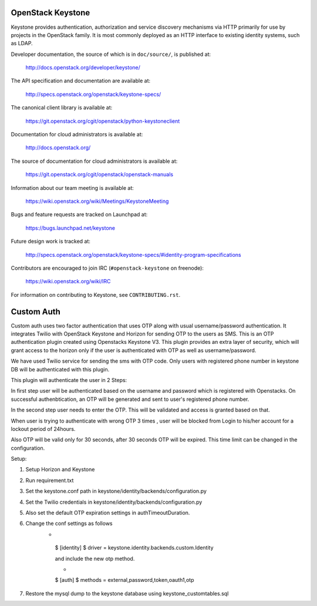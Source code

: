 ==================
OpenStack Keystone
==================

Keystone provides authentication, authorization and service discovery
mechanisms via HTTP primarily for use by projects in the OpenStack family. It
is most commonly deployed as an HTTP interface to existing identity systems,
such as LDAP.

Developer documentation, the source of which is in ``doc/source/``, is
published at:

    http://docs.openstack.org/developer/keystone/

The API specification and documentation are available at:

    http://specs.openstack.org/openstack/keystone-specs/

The canonical client library is available at:

    https://git.openstack.org/cgit/openstack/python-keystoneclient

Documentation for cloud administrators is available at:

    http://docs.openstack.org/

The source of documentation for cloud administrators is available at:

    https://git.openstack.org/cgit/openstack/openstack-manuals

Information about our team meeting is available at:

    https://wiki.openstack.org/wiki/Meetings/KeystoneMeeting

Bugs and feature requests are tracked on Launchpad at:

    https://bugs.launchpad.net/keystone

Future design work is tracked at:

    http://specs.openstack.org/openstack/keystone-specs/#identity-program-specifications

Contributors are encouraged to join IRC (``#openstack-keystone`` on freenode):

    https://wiki.openstack.org/wiki/IRC

For information on contributing to Keystone, see ``CONTRIBUTING.rst``.

==================
Custom Auth
==================
Custom auth uses two factor authentication that uses OTP along with usual username/password authentication. It integrates Twilio with OpenStack Keystone and Horizon for sending OTP to the users as SMS. This is an OTP authentication plugin created using Openstacks Keystone V3.
This plugin provides an extra layer of security, which will grant access to the horizon only if the user is authenticated with OTP as well as username/password.

We have used Twilio service for sending the sms with OTP code. Only users with registered phone number in keystone DB will be authenticated with this plugin.

This plugin will authenticate the user in 2 Steps:

In first step user will be authenticated based on the username and password which is registered with Openstacks. On successful authenbtication, an OTP will be generated and sent to user's registered phone number. 

In the second step user needs to enter the OTP. This will be validated and access is granted based on that.

When user is trying to authenticate with wrong OTP 3 times , user will be blocked from Login to his/her account for a lockout period of 24hours.

Also OTP will be valid only for 30 seconds, after 30 seconds OTP will be expired. This time limit can be changed in the configuration.


Setup:

1. Setup Horizon and Keystone
2. Run requirement.txt
3. Set the keystone.conf path in keystone/identity/backends/configuration.py 
4. Set the Twilio credentials in keystone/identity/backends/configuration.py 
5. Also set the default OTP expiration settings in authTimeoutDuration.
6. Change the conf settings as follows
       * ::
        $ [identity]
        $ driver = keystone.identity.backends.custom.Identity 
        
        and include the new otp method.
        
        * ::
        $ [auth]
        $ methods = external,password,token,oauth1,otp
        

7. Restore the mysql dump to the keystone database using keystone_customtables.sql





